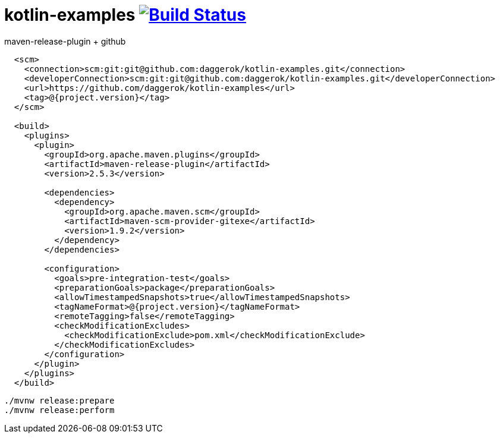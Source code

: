 = kotlin-examples image:https://travis-ci.org/daggerok/kotlin-examples.svg?branch=master["Build Status", link="https://travis-ci.org/daggerok/kotlin-examples"]

//tag::content[]

.maven-release-plugin + github
[source,xml]
----
  <scm>
    <connection>scm:git:git@github.com:daggerok/kotlin-examples.git</connection>
    <developerConnection>scm:git:git@github.com:daggerok/kotlin-examples.git</developerConnection>
    <url>https://github.com/daggerok/kotlin-examples</url>
    <tag>@{project.version}</tag>
  </scm>

  <build>
    <plugins>
      <plugin>
        <groupId>org.apache.maven.plugins</groupId>
        <artifactId>maven-release-plugin</artifactId>
        <version>2.5.3</version>

        <dependencies>
          <dependency>
            <groupId>org.apache.maven.scm</groupId>
            <artifactId>maven-scm-provider-gitexe</artifactId>
            <version>1.9.2</version>
          </dependency>
        </dependencies>

        <configuration>
          <goals>pre-integration-test</goals>
          <preparationGoals>package</preparationGoals>
          <allowTimestampedSnapshots>true</allowTimestampedSnapshots>
          <tagNameFormat>@{project.version}</tagNameFormat>
          <remoteTagging>false</remoteTagging>
          <checkModificationExcludes>
            <checkModificationExclude>pom.xml</checkModificationExclude>
          </checkModificationExcludes>
        </configuration>
      </plugin>
    </plugins>
  </build>
----

[source,xml]
----
./mvnw release:prepare
./mvnw release:perform
----

//end::content[]
